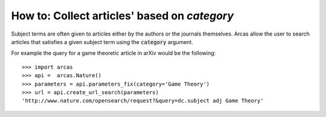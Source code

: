 .. _category:

How to: Collect articles' based on `category`
============================================

Subject terms are often given to articles either by the authors or the journals
themselves. Arcas allow the user to search articles that satisfies a given subject
term using the :code:`category` argument.

For example the query for a game theoretic article in arXiv would be the following::

    >>> import arcas
    >>> api =  arcas.Nature()
    >>> parameters = api.parameters_fix(category='Game Theory')
    >>> url = api.create_url_search(parameters)
    'http://www.nature.com/opensearch/request?&query=dc.subject adj Game Theory'
